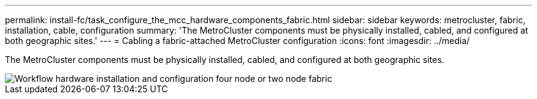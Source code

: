 ---
permalink: install-fc/task_configure_the_mcc_hardware_components_fabric.html
sidebar: sidebar
keywords: metrocluster, fabric, installation, cable, configuration
summary: 'The MetroCluster components must be physically installed, cabled, and configured at both geographic sites.'
---
= Cabling a fabric-attached MetroCluster configuration
:icons: font
:imagesdir: ../media/

[.lead]
The MetroCluster components must be physically installed, cabled, and configured at both geographic sites. 

image::../media/workflow_hardware_installation_and_configuration_4_node_or_2_node_fabric.gif["Workflow hardware installation and configuration four node or two node fabric"]
